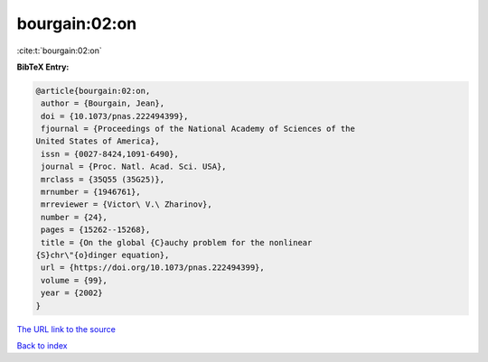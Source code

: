 bourgain:02:on
==============

:cite:t:`bourgain:02:on`

**BibTeX Entry:**

.. code-block:: bibtex

   @article{bourgain:02:on,
    author = {Bourgain, Jean},
    doi = {10.1073/pnas.222494399},
    fjournal = {Proceedings of the National Academy of Sciences of the
   United States of America},
    issn = {0027-8424,1091-6490},
    journal = {Proc. Natl. Acad. Sci. USA},
    mrclass = {35Q55 (35G25)},
    mrnumber = {1946761},
    mrreviewer = {Victor\ V.\ Zharinov},
    number = {24},
    pages = {15262--15268},
    title = {On the global {C}auchy problem for the nonlinear
   {S}chr\"{o}dinger equation},
    url = {https://doi.org/10.1073/pnas.222494399},
    volume = {99},
    year = {2002}
   }

`The URL link to the source <ttps://doi.org/10.1073/pnas.222494399}>`__


`Back to index <../By-Cite-Keys.html>`__
